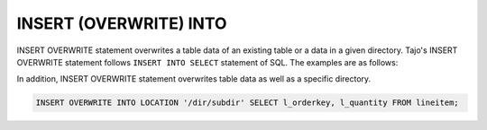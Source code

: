 *************************
INSERT (OVERWRITE) INTO
*************************

INSERT OVERWRITE statement overwrites a table data of an existing table or a data in a given directory. Tajo's INSERT OVERWRITE statement follows ``INSERT INTO SELECT`` statement of SQL. The examples are as follows:

.. code-block:: sql
  create table t1 (col1 int8, col2 int4, col3 float8);

  -- when a target table schema and output schema are equivalent to each other
  INSERT OVERWRITE INTO t1 SELECT l_orderkey, l_partkey, l_quantity FROM lineitem;
  -- or
  INSERT OVERWRITE INTO t1 SELECT * FROM lineitem;

  -- when the output schema are smaller than the target table schema
  INSERT OVERWRITE INTO t1 SELECT l_orderkey FROM lineitem;

  -- when you want to specify certain target columns
  INSERT OVERWRITE INTO t1 (col1, col3) SELECT l_orderkey, l_quantity FROM lineitem;

In addition, INSERT OVERWRITE statement overwrites table data as well as a specific directory.

.. code-block:: sql

  INSERT OVERWRITE INTO LOCATION '/dir/subdir' SELECT l_orderkey, l_quantity FROM lineitem;